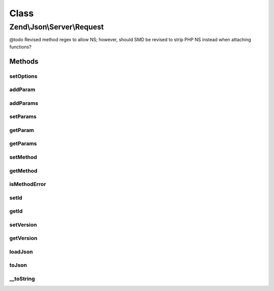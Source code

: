.. Json/Server/Request.php generated using docpx on 01/30/13 03:02pm


Class
*****

Zend\\Json\\Server\\Request
===========================

@todo       Revised method regex to allow NS; however, should SMD be revised to strip PHP NS instead when attaching functions?

Methods
-------

setOptions
++++++++++

.. function:: setOptions()


    Set request state

    :param array: 

    :rtype: \Zend\Json\Server\Request 



addParam
++++++++

.. function:: addParam()


    Add a parameter to the request

    :param mixed: 
    :param string: 

    :rtype: \Zend\Json\Server\Request 



addParams
+++++++++

.. function:: addParams()


    Add many params

    :param array: 

    :rtype: \Zend\Json\Server\Request 



setParams
+++++++++

.. function:: setParams()


    Overwrite params

    :param array: 

    :rtype: \Zend\Json\Server\Request 



getParam
++++++++

.. function:: getParam()


    Retrieve param by index or key

    :param int|string: 

    :rtype: mixed|null Null when not found



getParams
+++++++++

.. function:: getParams()


    Retrieve parameters

    :rtype: array 



setMethod
+++++++++

.. function:: setMethod()


    Set request method

    :param string: 

    :rtype: \Zend\Json\Server\Request 



getMethod
+++++++++

.. function:: getMethod()


    Get request method name

    :rtype: string 



isMethodError
+++++++++++++

.. function:: isMethodError()


    Was a bad method provided?

    :rtype: bool 



setId
+++++

.. function:: setId()


    Set request identifier

    :param mixed: 

    :rtype: \Zend\Json\Server\Request 



getId
+++++

.. function:: getId()


    Retrieve request identifier

    :rtype: mixed 



setVersion
++++++++++

.. function:: setVersion()


    Set JSON-RPC version

    :param string: 

    :rtype: \Zend\Json\Server\Request 



getVersion
++++++++++

.. function:: getVersion()


    Retrieve JSON-RPC version

    :rtype: string 



loadJson
++++++++

.. function:: loadJson()


    Set request state based on JSON

    :param string: 

    :rtype: void 



toJson
++++++

.. function:: toJson()


    Cast request to JSON

    :rtype: string 



__toString
++++++++++

.. function:: __toString()


    Cast request to string (JSON)

    :rtype: string 



